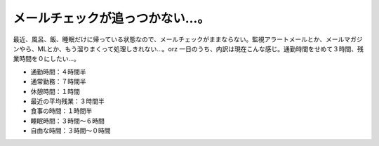 ﻿メールチェックが追っつかない…。
################################


最近、風呂、飯、睡眠だけに帰っている状態なので、メールチェックがままならない。監視アラートメールとか、メールマガジンやら、MLとか、もう溜りまくって処理しきれない…。orz
一日のうち、内訳は現在こんな感じ。通勤時間をせめて３時間、残業時間を０にしたい…。

* 通勤時間：４時間半
* 通常勤務：７時間半
* 休憩時間：１時間
* 最近の平均残業：３時間半
* 食事の時間：１時間半
* 睡眠時間：３時間～６時間
* 自由な時間：３時間～０時間




.. author:: mkouhei
.. categories:: 生活, 仕事, 
.. tags::


